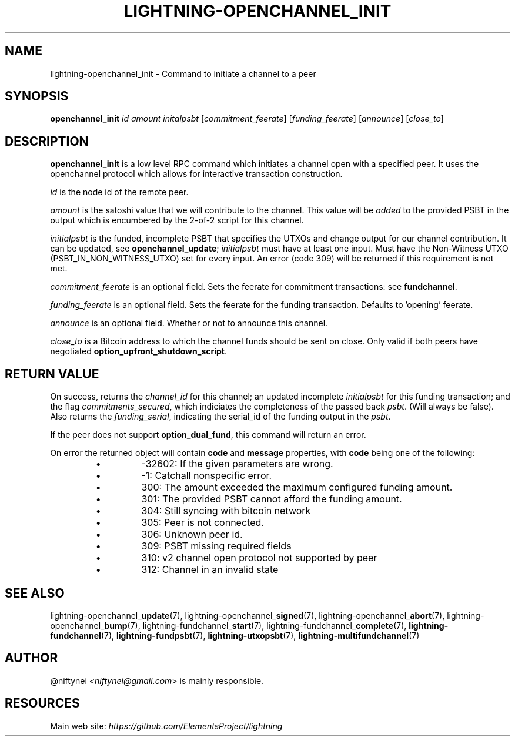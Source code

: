 .TH "LIGHTNING-OPENCHANNEL_INIT" "7" "" "" "lightning-openchannel_init"
.SH NAME
lightning-openchannel_init - Command to initiate a channel to a peer
.SH SYNOPSIS

\fBopenchannel_init\fR \fIid\fR \fIamount\fR \fIinitalpsbt\fR [\fIcommitment_feerate\fR] [\fIfunding_feerate\fR] [\fIannounce\fR] [\fIclose_to\fR]

.SH DESCRIPTION

\fBopenchannel_init\fR is a low level RPC command which initiates a channel
open with a specified peer\. It uses the openchannel protocol
which allows for interactive transaction construction\.


\fIid\fR is the node id of the remote peer\.


\fIamount\fR is the satoshi value that we will contribute to the channel\.
This value will be \fIadded\fR to the provided PSBT in the output which is
encumbered by the 2-of-2 script for this channel\.


\fIinitialpsbt\fR is the funded, incomplete PSBT that specifies the UTXOs and
change output for our channel contribution\. It can be updated,
see \fBopenchannel_update\fR; \fIinitialpsbt\fR must have at least one input\.
Must have the Non-Witness UTXO (PSBT_IN_NON_WITNESS_UTXO) set for
every input\. An error (code 309) will be returned if this requirement
is not met\.


\fIcommitment_feerate\fR is an optional field\. Sets the feerate for
commitment transactions: see \fBfundchannel\fR\.


\fIfunding_feerate\fR is an optional field\. Sets the feerate for the
funding transaction\. Defaults to 'opening' feerate\.


\fIannounce\fR is an optional field\. Whether or not to announce this channel\.


\fIclose_to\fR is a Bitcoin address to which the channel funds should be
sent on close\. Only valid if both peers have negotiated
\fBoption_upfront_shutdown_script\fR\.

.SH RETURN VALUE

On success, returns the \fIchannel_id\fR for this channel; an updated
incomplete \fIinitialpsbt\fR for this funding transaction; and the flag
\fIcommitments_secured\fR, which indiciates the completeness of the
passed back \fIpsbt\fR\. (Will always be false)\. Also returns the
\fIfunding_serial\fR, indicating the serial_id of the funding output
in the \fIpsbt\fR\.


If the peer does not support \fBoption_dual_fund\fR, this command
will return an error\.


On error the returned object will contain \fBcode\fR and \fBmessage\fR properties,
with \fBcode\fR being one of the following:

.RS
.IP \[bu]
-32602: If the given parameters are wrong\.
.IP \[bu]
-1: Catchall nonspecific error\.
.IP \[bu]
300: The amount exceeded the maximum configured funding amount\.
.IP \[bu]
301: The provided PSBT cannot afford the funding amount\.
.IP \[bu]
304: Still syncing with bitcoin network
.IP \[bu]
305: Peer is not connected\.
.IP \[bu]
306: Unknown peer id\.
.IP \[bu]
309: PSBT missing required fields
.IP \[bu]
310: v2 channel open protocol not supported by peer
.IP \[bu]
312: Channel in an invalid state

.RE
.SH SEE ALSO

lightning-openchannel_\fBupdate\fR(7), lightning-openchannel_\fBsigned\fR(7),
lightning-openchannel_\fBabort\fR(7), lightning-openchannel_\fBbump\fR(7),
lightning-fundchannel_\fBstart\fR(7),
lightning-fundchannel_\fBcomplete\fR(7), \fBlightning-fundchannel\fR(7),
\fBlightning-fundpsbt\fR(7), \fBlightning-utxopsbt\fR(7), \fBlightning-multifundchannel\fR(7)

.SH AUTHOR

@niftynei \fI<niftynei@gmail.com\fR> is mainly responsible\.

.SH RESOURCES

Main web site: \fIhttps://github.com/ElementsProject/lightning\fR

\" SHA256STAMP:8e37cb8813751e06f59b108e8a335b5b5269e5764c346838a6ddf79138ccea6e
